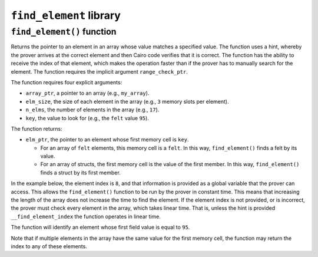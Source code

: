 ``find_element`` library
------------------------

``find_element()`` function
***************************

Returns the pointer to an element in an array whose value matches a specified value. The function
uses a hint, whereby the prover arrives at the correct element and then Cairo code verifies that it
is correct. The function has the ability to receive the index of that element, which makes the
operation faster than if the prover has to manually search for the element. The function
requires the implicit argument ``range_check_ptr``.

The function requires four explicit arguments:

-  ``array_ptr``, a pointer to an array (e.g., ``my_array``).
-  ``elm_size``, the size of each element in the array (e.g., ``3`` memory slots per element).
-  ``n_elms``, the number of elements in the array (e.g., ``17``).
-  ``key``, the value to look for (e.g., the ``felt`` value ``95``).

The function returns:

-  ``elm_ptr``, the pointer to an element whose first memory cell is ``key``.

   -   For an array of ``felt`` elements, this memory cell is a ``felt``. In this way,
       ``find_element()`` finds a felt by its value.
   -   For an array of structs, the first memory cell is the value of the first member. In
       this way, ``find_element()`` finds a struct by its first member.

In the example below, the element index is ``8``, and that information is provided as a global
variable that the prover can access. This allows the ``find_element()`` function to be run by
the prover in constant time. This means that increasing the length of the array
does not increase the time to find the element. If the element index is not provided, or is
incorrect, the prover must check every element in the array, which takes linear time.
That is, unless the hint is provided ``__find_element_index`` the function operates in
linear time.

The function will identify an element whose first field value is equal to ``95``.

.. tested-code:: cairo library_find_element

    from starkware.cairo.common.find_element import find_element

    # Optional submission of the index
    __find_element_index = 8

    let element_pointer = find_element(
        array_ptr=my_array, elm_size=3, n_elms=17, key=95)

Note that if multiple elements in the array have the same value for the first memory cell,
the function may return the index to any of these elements.